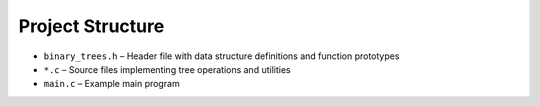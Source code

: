 Project Structure
===============

- ``binary_trees.h`` – Header file with data structure definitions and function prototypes
- ``*.c`` – Source files implementing tree operations and utilities
- ``main.c`` – Example main program